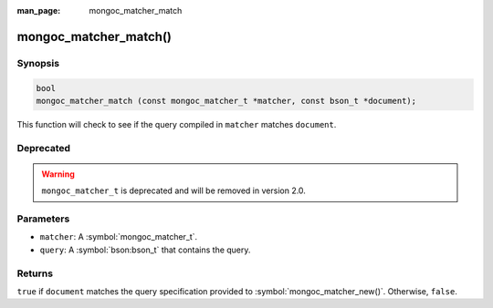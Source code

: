:man_page: mongoc_matcher_match

mongoc_matcher_match()
======================

Synopsis
--------

.. code-block:: c

  bool
  mongoc_matcher_match (const mongoc_matcher_t *matcher, const bson_t *document);

This function will check to see if the query compiled in ``matcher`` matches ``document``.

Deprecated
----------

.. warning::

  ``mongoc_matcher_t`` is deprecated and will be removed in version 2.0.

Parameters
----------

* ``matcher``: A :symbol:`mongoc_matcher_t`.
* ``query``: A :symbol:`bson:bson_t` that contains the query.

Returns
-------

``true`` if ``document`` matches the query specification provided to :symbol:`mongoc_matcher_new()`. Otherwise, ``false``.

